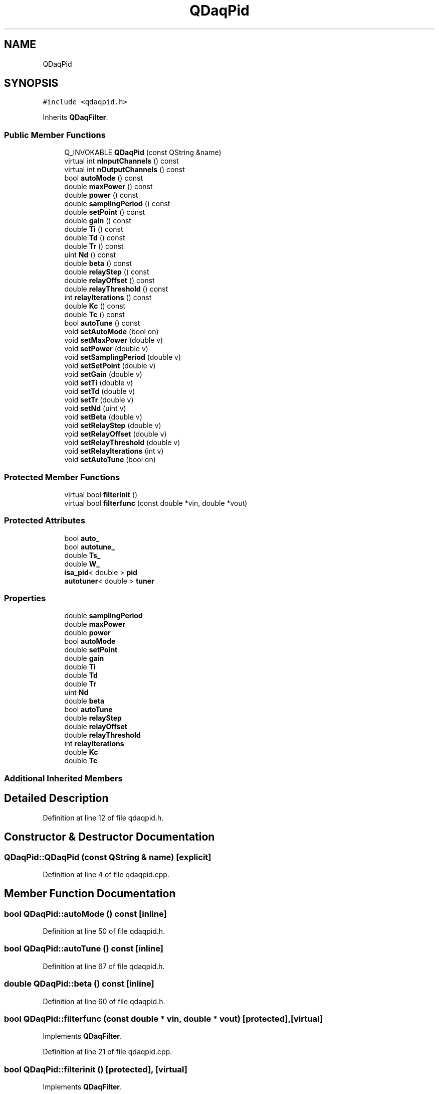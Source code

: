 .TH "QDaqPid" 3 "Wed May 20 2020" "Version 0.2.6" "qdaq" \" -*- nroff -*-
.ad l
.nh
.SH NAME
QDaqPid
.SH SYNOPSIS
.br
.PP
.PP
\fC#include <qdaqpid\&.h>\fP
.PP
Inherits \fBQDaqFilter\fP\&.
.SS "Public Member Functions"

.in +1c
.ti -1c
.RI "Q_INVOKABLE \fBQDaqPid\fP (const QString &name)"
.br
.ti -1c
.RI "virtual int \fBnInputChannels\fP () const"
.br
.ti -1c
.RI "virtual int \fBnOutputChannels\fP () const"
.br
.ti -1c
.RI "bool \fBautoMode\fP () const"
.br
.ti -1c
.RI "double \fBmaxPower\fP () const"
.br
.ti -1c
.RI "double \fBpower\fP () const"
.br
.ti -1c
.RI "double \fBsamplingPeriod\fP () const"
.br
.ti -1c
.RI "double \fBsetPoint\fP () const"
.br
.ti -1c
.RI "double \fBgain\fP () const"
.br
.ti -1c
.RI "double \fBTi\fP () const"
.br
.ti -1c
.RI "double \fBTd\fP () const"
.br
.ti -1c
.RI "double \fBTr\fP () const"
.br
.ti -1c
.RI "uint \fBNd\fP () const"
.br
.ti -1c
.RI "double \fBbeta\fP () const"
.br
.ti -1c
.RI "double \fBrelayStep\fP () const"
.br
.ti -1c
.RI "double \fBrelayOffset\fP () const"
.br
.ti -1c
.RI "double \fBrelayThreshold\fP () const"
.br
.ti -1c
.RI "int \fBrelayIterations\fP () const"
.br
.ti -1c
.RI "double \fBKc\fP () const"
.br
.ti -1c
.RI "double \fBTc\fP () const"
.br
.ti -1c
.RI "bool \fBautoTune\fP () const"
.br
.ti -1c
.RI "void \fBsetAutoMode\fP (bool on)"
.br
.ti -1c
.RI "void \fBsetMaxPower\fP (double v)"
.br
.ti -1c
.RI "void \fBsetPower\fP (double v)"
.br
.ti -1c
.RI "void \fBsetSamplingPeriod\fP (double v)"
.br
.ti -1c
.RI "void \fBsetSetPoint\fP (double v)"
.br
.ti -1c
.RI "void \fBsetGain\fP (double v)"
.br
.ti -1c
.RI "void \fBsetTi\fP (double v)"
.br
.ti -1c
.RI "void \fBsetTd\fP (double v)"
.br
.ti -1c
.RI "void \fBsetTr\fP (double v)"
.br
.ti -1c
.RI "void \fBsetNd\fP (uint v)"
.br
.ti -1c
.RI "void \fBsetBeta\fP (double v)"
.br
.ti -1c
.RI "void \fBsetRelayStep\fP (double v)"
.br
.ti -1c
.RI "void \fBsetRelayOffset\fP (double v)"
.br
.ti -1c
.RI "void \fBsetRelayThreshold\fP (double v)"
.br
.ti -1c
.RI "void \fBsetRelayIterations\fP (int v)"
.br
.ti -1c
.RI "void \fBsetAutoTune\fP (bool on)"
.br
.in -1c
.SS "Protected Member Functions"

.in +1c
.ti -1c
.RI "virtual bool \fBfilterinit\fP ()"
.br
.ti -1c
.RI "virtual bool \fBfilterfunc\fP (const double *vin, double *vout)"
.br
.in -1c
.SS "Protected Attributes"

.in +1c
.ti -1c
.RI "bool \fBauto_\fP"
.br
.ti -1c
.RI "bool \fBautotune_\fP"
.br
.ti -1c
.RI "double \fBTs_\fP"
.br
.ti -1c
.RI "double \fBW_\fP"
.br
.ti -1c
.RI "\fBisa_pid\fP< double > \fBpid\fP"
.br
.ti -1c
.RI "\fBautotuner\fP< double > \fBtuner\fP"
.br
.in -1c
.SS "Properties"

.in +1c
.ti -1c
.RI "double \fBsamplingPeriod\fP"
.br
.ti -1c
.RI "double \fBmaxPower\fP"
.br
.ti -1c
.RI "double \fBpower\fP"
.br
.ti -1c
.RI "bool \fBautoMode\fP"
.br
.ti -1c
.RI "double \fBsetPoint\fP"
.br
.ti -1c
.RI "double \fBgain\fP"
.br
.ti -1c
.RI "double \fBTi\fP"
.br
.ti -1c
.RI "double \fBTd\fP"
.br
.ti -1c
.RI "double \fBTr\fP"
.br
.ti -1c
.RI "uint \fBNd\fP"
.br
.ti -1c
.RI "double \fBbeta\fP"
.br
.ti -1c
.RI "bool \fBautoTune\fP"
.br
.ti -1c
.RI "double \fBrelayStep\fP"
.br
.ti -1c
.RI "double \fBrelayOffset\fP"
.br
.ti -1c
.RI "double \fBrelayThreshold\fP"
.br
.ti -1c
.RI "int \fBrelayIterations\fP"
.br
.ti -1c
.RI "double \fBKc\fP"
.br
.ti -1c
.RI "double \fBTc\fP"
.br
.in -1c
.SS "Additional Inherited Members"
.SH "Detailed Description"
.PP 
Definition at line 12 of file qdaqpid\&.h\&.
.SH "Constructor & Destructor Documentation"
.PP 
.SS "QDaqPid::QDaqPid (const QString & name)\fC [explicit]\fP"

.PP
Definition at line 4 of file qdaqpid\&.cpp\&.
.SH "Member Function Documentation"
.PP 
.SS "bool QDaqPid::autoMode () const\fC [inline]\fP"

.PP
Definition at line 50 of file qdaqpid\&.h\&.
.SS "bool QDaqPid::autoTune () const\fC [inline]\fP"

.PP
Definition at line 67 of file qdaqpid\&.h\&.
.SS "double QDaqPid::beta () const\fC [inline]\fP"

.PP
Definition at line 60 of file qdaqpid\&.h\&.
.SS "bool QDaqPid::filterfunc (const double * vin, double * vout)\fC [protected]\fP, \fC [virtual]\fP"

.PP
Implements \fBQDaqFilter\fP\&.
.PP
Definition at line 21 of file qdaqpid\&.cpp\&.
.SS "bool QDaqPid::filterinit ()\fC [protected]\fP, \fC [virtual]\fP"

.PP
Implements \fBQDaqFilter\fP\&.
.PP
Definition at line 13 of file qdaqpid\&.cpp\&.
.SS "double QDaqPid::gain () const\fC [inline]\fP"

.PP
Definition at line 55 of file qdaqpid\&.h\&.
.SS "double QDaqPid::Kc () const\fC [inline]\fP"

.PP
Definition at line 65 of file qdaqpid\&.h\&.
.SS "double QDaqPid::maxPower () const\fC [inline]\fP"

.PP
Definition at line 51 of file qdaqpid\&.h\&.
.SS "uint QDaqPid::Nd () const\fC [inline]\fP"

.PP
Definition at line 59 of file qdaqpid\&.h\&.
.SS "virtual int QDaqPid::nInputChannels () const\fC [inline]\fP, \fC [virtual]\fP"

.PP
Implements \fBQDaqFilter\fP\&.
.PP
Definition at line 48 of file qdaqpid\&.h\&.
.SS "virtual int QDaqPid::nOutputChannels () const\fC [inline]\fP, \fC [virtual]\fP"

.PP
Implements \fBQDaqFilter\fP\&.
.PP
Definition at line 49 of file qdaqpid\&.h\&.
.SS "double QDaqPid::power () const\fC [inline]\fP"

.PP
Definition at line 52 of file qdaqpid\&.h\&.
.SS "int QDaqPid::relayIterations () const\fC [inline]\fP"

.PP
Definition at line 64 of file qdaqpid\&.h\&.
.SS "double QDaqPid::relayOffset () const\fC [inline]\fP"

.PP
Definition at line 62 of file qdaqpid\&.h\&.
.SS "double QDaqPid::relayStep () const\fC [inline]\fP"

.PP
Definition at line 61 of file qdaqpid\&.h\&.
.SS "double QDaqPid::relayThreshold () const\fC [inline]\fP"

.PP
Definition at line 63 of file qdaqpid\&.h\&.
.SS "double QDaqPid::samplingPeriod () const\fC [inline]\fP"

.PP
Definition at line 53 of file qdaqpid\&.h\&.
.SS "void QDaqPid::setAutoMode (bool on)"

.PP
Definition at line 41 of file qdaqpid\&.cpp\&.
.SS "void QDaqPid::setAutoTune (bool on)"

.PP
Definition at line 47 of file qdaqpid\&.cpp\&.
.SS "void QDaqPid::setBeta (double v)"

.PP
Definition at line 110 of file qdaqpid\&.cpp\&.
.SS "void QDaqPid::setGain (double v)"

.PP
Definition at line 80 of file qdaqpid\&.cpp\&.
.SS "void QDaqPid::setMaxPower (double v)"

.PP
Definition at line 53 of file qdaqpid\&.cpp\&.
.SS "void QDaqPid::setNd (uint v)"

.PP
Definition at line 104 of file qdaqpid\&.cpp\&.
.SS "double QDaqPid::setPoint () const\fC [inline]\fP"

.PP
Definition at line 54 of file qdaqpid\&.h\&.
.SS "void QDaqPid::setPower (double v)"

.PP
Definition at line 59 of file qdaqpid\&.cpp\&.
.SS "void QDaqPid::setRelayIterations (int v)"

.PP
Definition at line 132 of file qdaqpid\&.cpp\&.
.SS "void QDaqPid::setRelayOffset (double v)"

.PP
Definition at line 122 of file qdaqpid\&.cpp\&.
.SS "void QDaqPid::setRelayStep (double v)"

.PP
Definition at line 116 of file qdaqpid\&.cpp\&.
.SS "void QDaqPid::setRelayThreshold (double v)"

.PP
Definition at line 126 of file qdaqpid\&.cpp\&.
.SS "void QDaqPid::setSamplingPeriod (double v)"

.PP
Definition at line 68 of file qdaqpid\&.cpp\&.
.SS "void QDaqPid::setSetPoint (double v)"

.PP
Definition at line 74 of file qdaqpid\&.cpp\&.
.SS "void QDaqPid::setTd (double v)"

.PP
Definition at line 92 of file qdaqpid\&.cpp\&.
.SS "void QDaqPid::setTi (double v)"

.PP
Definition at line 86 of file qdaqpid\&.cpp\&.
.SS "void QDaqPid::setTr (double v)"

.PP
Definition at line 98 of file qdaqpid\&.cpp\&.
.SS "double QDaqPid::Tc () const\fC [inline]\fP"

.PP
Definition at line 66 of file qdaqpid\&.h\&.
.SS "double QDaqPid::Td () const\fC [inline]\fP"

.PP
Definition at line 57 of file qdaqpid\&.h\&.
.SS "double QDaqPid::Ti () const\fC [inline]\fP"

.PP
Definition at line 56 of file qdaqpid\&.h\&.
.SS "double QDaqPid::Tr () const\fC [inline]\fP"

.PP
Definition at line 58 of file qdaqpid\&.h\&.
.SH "Member Data Documentation"
.PP 
.SS "bool QDaqPid::auto_\fC [protected]\fP"

.PP
Definition at line 37 of file qdaqpid\&.h\&.
.SS "bool QDaqPid::autotune_\fC [protected]\fP"

.PP
Definition at line 37 of file qdaqpid\&.h\&.
.SS "\fBisa_pid\fP<double> QDaqPid::pid\fC [protected]\fP"

.PP
Definition at line 40 of file qdaqpid\&.h\&.
.SS "double QDaqPid::Ts_\fC [protected]\fP"

.PP
Definition at line 38 of file qdaqpid\&.h\&.
.SS "\fBautotuner\fP<double> QDaqPid::tuner\fC [protected]\fP"

.PP
Definition at line 41 of file qdaqpid\&.h\&.
.SS "double QDaqPid::W_\fC [protected]\fP"

.PP
Definition at line 38 of file qdaqpid\&.h\&.
.SH "Property Documentation"
.PP 
.SS "bool QDaqPid::autoMode\fC [read]\fP, \fC [write]\fP"

.PP
Definition at line 1 of file qdaqpid\&.h\&.
.SS "bool QDaqPid::autoTune\fC [read]\fP, \fC [write]\fP"

.PP
Definition at line 1 of file qdaqpid\&.h\&.
.SS "double QDaqPid::beta\fC [read]\fP, \fC [write]\fP"

.PP
Definition at line 1 of file qdaqpid\&.h\&.
.SS "double QDaqPid::gain\fC [read]\fP, \fC [write]\fP"

.PP
Definition at line 1 of file qdaqpid\&.h\&.
.SS "double QDaqPid::Kc\fC [read]\fP"

.PP
Definition at line 1 of file qdaqpid\&.h\&.
.SS "double QDaqPid::maxPower\fC [read]\fP, \fC [write]\fP"

.PP
Definition at line 1 of file qdaqpid\&.h\&.
.SS "uint QDaqPid::Nd\fC [read]\fP, \fC [write]\fP"

.PP
Definition at line 1 of file qdaqpid\&.h\&.
.SS "double QDaqPid::power\fC [read]\fP, \fC [write]\fP"

.PP
Definition at line 1 of file qdaqpid\&.h\&.
.SS "int QDaqPid::relayIterations\fC [read]\fP, \fC [write]\fP"

.PP
Definition at line 1 of file qdaqpid\&.h\&.
.SS "double QDaqPid::relayOffset\fC [read]\fP, \fC [write]\fP"

.PP
Definition at line 1 of file qdaqpid\&.h\&.
.SS "double QDaqPid::relayStep\fC [read]\fP, \fC [write]\fP"

.PP
Definition at line 1 of file qdaqpid\&.h\&.
.SS "double QDaqPid::relayThreshold\fC [read]\fP, \fC [write]\fP"

.PP
Definition at line 1 of file qdaqpid\&.h\&.
.SS "double QDaqPid::samplingPeriod\fC [read]\fP, \fC [write]\fP"

.PP
Definition at line 1 of file qdaqpid\&.h\&.
.SS "double QDaqPid::setPoint\fC [read]\fP, \fC [write]\fP"

.PP
Definition at line 1 of file qdaqpid\&.h\&.
.SS "double QDaqPid::Tc\fC [read]\fP"

.PP
Definition at line 1 of file qdaqpid\&.h\&.
.SS "double QDaqPid::Td\fC [read]\fP, \fC [write]\fP"

.PP
Definition at line 1 of file qdaqpid\&.h\&.
.SS "double QDaqPid::Ti\fC [read]\fP, \fC [write]\fP"

.PP
Definition at line 1 of file qdaqpid\&.h\&.
.SS "double QDaqPid::Tr\fC [read]\fP, \fC [write]\fP"

.PP
Definition at line 1 of file qdaqpid\&.h\&.

.SH "Author"
.PP 
Generated automatically by Doxygen for qdaq from the source code\&.
